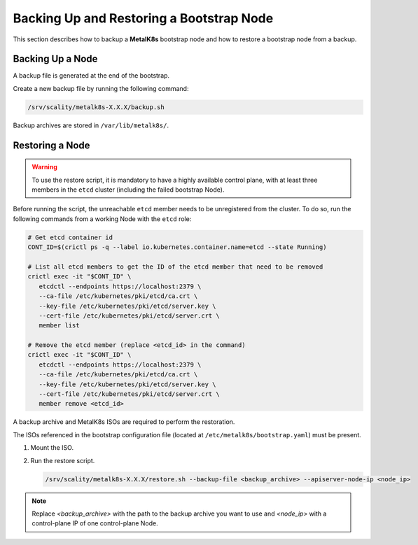 Backing Up and Restoring a Bootstrap Node
=========================================

This section describes how to backup a **MetalK8s** bootstrap node
and how to restore a bootstrap node from a backup.

Backing Up a Node
*****************

A backup file is generated at the end of the bootstrap.

Create a new backup file by running the following command:

.. code::

    /srv/scality/metalk8s-X.X.X/backup.sh

Backup archives are stored in ``/var/lib/metalk8s/``.

Restoring a Node
****************

.. warning::

   To use the restore script, it is mandatory to have a highly available
   control plane, with at least three members in the ``etcd`` cluster
   (including the failed bootstrap Node).

Before running the script, the unreachable ``etcd`` member needs to be
unregistered from the cluster. To do so, run the following commands
from a working Node with the ``etcd`` role:

.. code::

   # Get etcd container id
   CONT_ID=$(crictl ps -q --label io.kubernetes.container.name=etcd --state Running)

   # List all etcd members to get the ID of the etcd member that need to be removed
   crictl exec -it "$CONT_ID" \
      etcdctl --endpoints https://localhost:2379 \
      --ca-file /etc/kubernetes/pki/etcd/ca.crt \
      --key-file /etc/kubernetes/pki/etcd/server.key \
      --cert-file /etc/kubernetes/pki/etcd/server.crt \
      member list

   # Remove the etcd member (replace <etcd_id> in the command)
   crictl exec -it "$CONT_ID" \
      etcdctl --endpoints https://localhost:2379 \
      --ca-file /etc/kubernetes/pki/etcd/ca.crt \
      --key-file /etc/kubernetes/pki/etcd/server.key \
      --cert-file /etc/kubernetes/pki/etcd/server.crt \
      member remove <etcd_id>

A backup archive and MetalK8s ISOs are required to perform the restoration.

The ISOs referenced in the bootstrap configuration file
(located at ``/etc/metalk8s/bootstrap.yaml``) must be present.

#. Mount the ISO.

#. Run the restore script.

   .. code::

      /srv/scality/metalk8s-X.X.X/restore.sh --backup-file <backup_archive> --apiserver-node-ip <node_ip>

.. note::

    Replace `<backup_archive>` with the path to the backup archive you want
    to use and `<node_ip>` with a control-plane IP of one control-plane Node.
